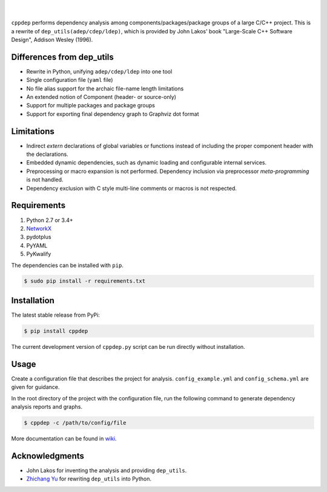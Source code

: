 ######
|logo|
######

.. image:: https://travis-ci.org/rakhimov/cppdep.svg?branch=master
    :target: https://travis-ci.org/rakhimov/cppdep
.. image:: https://ci.appveyor.com/api/projects/status/1ff39sfjp7ija3j8/branch/master?svg=true
    :target: https://ci.appveyor.com/project/rakhimov/cppdep/branch/master
    :alt: 'Build status'
.. image:: https://codecov.io/gh/rakhimov/cppdep/branch/master/graph/badge.svg
  :target: https://codecov.io/gh/rakhimov/cppdep
.. image:: https://landscape.io/github/rakhimov/cppdep/master/landscape.svg?style=flat
   :target: https://landscape.io/github/rakhimov/cppdep/master
   :alt: Code Health
.. image:: https://badge.fury.io/py/cppdep.svg
    :target: https://badge.fury.io/py/cppdep

|

``cppdep`` performs dependency analysis
among components/packages/package groups of a large C/C++ project.
This is a rewrite of ``dep_utils(adep/cdep/ldep)``,
which is provided by John Lakos' book
"Large-Scale C++ Software Design", Addison Wesley (1996).

.. |logo| image:: logo.png


Differences from dep_utils
==========================

- Rewrite in Python, unifying ``adep/cdep/ldep`` into one tool
- Single configuration file (``yaml`` file)
- No file alias support for the archaic file-name length limitations
- An extended notion of Component (header- or source-only)
- Support for multiple packages and package groups
- Support for exporting final dependency graph to Graphviz dot format


Limitations
===========

- Indirect `extern` declarations of global variables or functions
  instead of including the proper component header with the declarations.
- Embedded dynamic dependencies,
  such as dynamic loading and configurable internal services.
- Preprocessing or macro expansion is not performed.
  Dependency inclusion via preprocessor *meta-programming* is not handled.
- Dependency exclusion with C style multi-line comments or macros
  is not respected.


Requirements
============

#. Python 2.7 or 3.4+
#. `NetworkX <http://networkx.lanl.gov/>`_
#. pydotplus
#. PyYAML
#. PyKwalify

The dependencies can be installed with ``pip``.

.. code-block:: bash

    $ sudo pip install -r requirements.txt


Installation
============

The latest stable release from PyPi:

.. code-block:: bash

    $ pip install cppdep

The current development version of ``cppdep.py`` script
can be run directly without installation.


Usage
=====

Create a configuration file
that describes the project for analysis.
``config_example.yml`` and ``config_schema.yml`` are given for guidance.

In the root directory of the project with the configuration file,
run the following command to generate dependency analysis reports and graphs.

.. code-block:: bash

    $ cppdep -c /path/to/config/file

More documentation can be found in `wiki <https://github.com/rakhimov/cppdep/wiki>`_.


Acknowledgments
===============

- John Lakos for inventing the analysis and providing ``dep_utils``.
- `Zhichang Yu <https://github.com/yuzhichang>`_ for rewriting ``dep_utils`` into Python.
